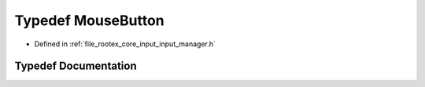 .. _exhale_typedef_input__manager_8h_1a4478ed6cdb419e4c13287c24a6405b92:

Typedef MouseButton
===================

- Defined in :ref:`file_rootex_core_input_input_manager.h`


Typedef Documentation
---------------------


.. doxygentypedef:: MouseButton
